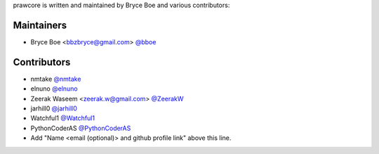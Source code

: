 prawcore is written and maintained by Bryce Boe and various contributors:

Maintainers
===========

- Bryce Boe <bbzbryce@gmail.com> `@bboe <https://github.com/bboe>`_


Contributors
============

- nmtake `@nmtake <https://github.com/nmtake>`_
- elnuno `@elnuno <https://github.com/elnuno>`_
- Zeerak Waseem <zeerak.w@gmail.com> `@ZeerakW <https://github.com/ZeerakW>`_
- jarhill0 `@jarhill0 <https://github.com/jarhill0>`_
- Watchful1 `@Watchful1 <https://github.com/Watchful1>`_
- PythonCoderAS `@PythonCoderAS <https://github.com/PythonCoderAS>`_
- Add "Name <email (optional)> and github profile link" above this line.
